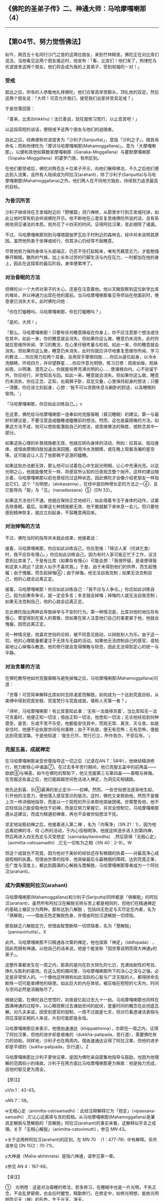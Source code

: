 ** 《佛陀的圣弟子传》二、神通大师：马哈摩嘎喇那（4）
  :PROPERTIES:
  :CUSTOM_ID: 佛陀的圣弟子传二神通大师马哈摩嘎喇那4
  :END:

--------------

** 【第04节、努力觉悟佛法】
   :PROPERTIES:
   :CUSTOM_ID: 第04节努力觉悟佛法
   :END:
如今，两百五十名同行沙门之首的这两位朋友，来到竹林精舍。佛陀正在对比库们说法，当他看见这两个朋友接近时，他宣布：「看，比库们！他们来了，拘律陀与优波提舍这两个朋友。他们将会成为我的上首弟子，受到祝福的一对！」

*** 受戒
    :PROPERTIES:
    :CUSTOM_ID: 受戒
    :END:
抵达之后，所有的人恭敬地礼拜佛陀，他们合掌高举至额头，顶礼他的双足。然后这两个朋友说：「大师！可否允许我们，接受我们出家并受具足戒？」

于是世尊回答：

「善来，比库(bhikkhu)！法已善说，现在就修习梵行，以止息苦吧！」

以这段简短的谈话，便授戒予这两个朋友与他们的追随者。

自此之后，经典便称优波提舍为「沙利子(Sariputta)」，意指「沙利之子」，随其母命名；而称拘律陀为「摩诃马哈摩嘎喇那(Mahamoggallana)」，意为「大摩嘎喇那」，以便和其他如算数家摩嘎喇那（Ganaka-Moggallana）与瞿默摩嘎喇那（Gopaka-Moggallana）的婆罗门族，有所区别。

在他们都受戒后，佛陀对两百五十位弟子开示，向他们解释佛法，不久之后他们便达到入流果，且所有人陆续成为阿拉汉(arahant)，除了沙利子(Sariputta)与马哈摩嘎喇那(Mahamoggallana)之外。他们两人在不同地方独处，持续努力追求最高的目标。

*** 为昏沉所苦
    :PROPERTIES:
    :CUSTOM_ID: 为昏沉所苦
    :END:
沙利子继续待在王舍城附近的「野猪窟」洞穴禅修，从那里步行到王舍城托钵，如此让他时常有机会听闻佛陀开示。他不断地在心里反复思维佛陀所说的话，且有系统地洞见诸法的本质。他共花了十四天的时间，证得阿拉汉果，至此根除了诸漏。

不过，马哈摩嘎喇那则到马嘎塔国伽罗瓦拉子村附近的森林去，经中并未说明其原因。虽然他热衷于坐禅或经行，但其决心仍经常不敌睡意。

尽管他努力保持身体与头部端正，仍忍不住打起盹来，唯有凭藉意志力，才能勉强睁开眼睛。酷热的气候，加上长年过劳的行脚生活与内在压力，一时都加在他的身上，因此在这探索的最后阶段，身体便累垮了。

*** 对治昏眠的方法
    :PROPERTIES:
    :CUSTOM_ID: 对治昏眠的方法
    :END:
但佛陀以一个大师对弟子的关心，还是在注意着他。他以天眼观察到这位新学比库的难处，并以神通力出现在他的面前。当马哈摩嘎喇那看见导师站在他面前时，倦意便已消失大半。此时佛陀问他：

「你在打瞌睡吗，马哈摩嘎喇那，你在打瞌睡吗？」

「是的，大师！」

「那么，马哈摩嘎喇那！只要有任何睡意降临在你身上，你不应注意那个想法或住在其中。如此一来，你的睡意就会消失。但如果你这么做，睡意仍未消失，此时你就应思维所听闻、学习的教法，在心里仔细考量与检视。如此一来，你的睡意就会消失。但如果你这么做，睡意仍未消失，此时你就应详尽地重复思维你所闻、学习的教法......你应用力拉两个耳垂，且用双手摩擦四肢......你应从座位起身，以冷水洗眼睛，环视四方，并仰望群星......你应作意光明想，练习日想：观夜如昼，观昼如夜，以明澈、澄亮之心，你就能培养充满光明的心......使诸根向内，心不驻留于外，你应经行，并觉知去与回。如此一来，睡意就会消失。但如果你这么做，睡意仍未消失，你应正念、正知，右肩狮子卧，双足交叠，心里保持起身的想法；只要一清醒，你应该立刻起身，心想：‘我不可以贪图休息与躺卧的舒适，以及睡眠的愉悦。'」

「马哈摩嘎喇那，你应如此训练自己。」v

在这里，佛陀给马哈摩嘎喇那一连串如何克服昏眠（昏沉睡眠）的建议。第一与最好的建议是，不要注意造成瞌睡或瞌睡前的想法。然而，这也是最困难的方法。如果这方法不成，他可以想些能激励自己的想法，或思维佛法的殊胜，或默念其中一部分。

如果这些心理的补救措施都无效，他就应转向身体的活动，例如：拉耳朵、摇动身体，或借由摩擦四肢加速血液回圈，或用冷水洗眼睛，或在晚上观看浩瀚的星空等。这可能会让人忘了他那微不足道的瞌睡。

如果这些办法都无效，那么他可以试着在心中生起光明相，让心中充满光亮。以这光明之心，他就能像梵天一样，将感官所认知的日夜观念整个抛开。这样的建议暗示着，马哈摩嘎喇那以前也曾经历过这种状态，因此佛陀才会像介绍老朋友一样指出它们。这个「光明想」（alokasanna），在经中是四种增长定的方法之一④，且它能导向「智」与「见」（nanadassana）⑤（DN
33）。

如果这方法也行不通，他就应保持正念地经行，如此借着专注于身体的动作，试着去除昏眠。最后，如果这七种措施都无效，他干脆就躺下来休息一会儿。但只要他感到精神恢复，就应立刻起身，不容睡意再回来。

*** 对治掉悔的方法
    :PROPERTIES:
    :CUSTOM_ID: 对治掉悔的方法
    :END:
不过，佛陀当时的指导并未就此结束，他接着说：

接着，马哈摩嘎喇那，你应如此训练自己，你应思维：「拜访人家（托钵乞食）时，我不应存有慢心。」你应如此训练自己。因为有时人家可能正忙于工作，没注意到比库来了。于是有比库（如果存有慢心）可能会想：「我很怀疑，是谁使得我和这家人疏远？这些人似乎不喜欢我。」于是，由于未得到他们的供养，而生起愧赧；由于愧赧，而生起掉悔⑥；由于掉悔，他无法自我克制；如果无法克制自己，他的心就会远离正定。

接着，马哈摩嘎喇那！你应如此训练自己：「我不应与人争论。」你应如此训练自己。因为如果有争论，就一定会多言；多言就会掉悔；掉悔的人就无法自我克制；如果无法克制自己，他的心就会远离正定。

在此佛陀指出两种会导致掉举与不安的行为。第一种情况是，比库对他的地位存有慢心，寄望得到在家人的尊敬，但如果在家人注意他们自己的事更甚于他，他就会愧赧，因而远离正定。

另一种情况是，他喜欢世俗的论辩，被不同意见挑动，以辩胜别人为乐。由于这一切，他的心理能量都灌注于无效与无益的活动。如果他无法控制自己的感官，或轻易地让心掉悔与散逸，他的修行就会变得懒散与轻忽，因此无法得到定心的统一与平静。

*** 对治贪着的方法
    :PROPERTIES:
    :CUSTOM_ID: 对治贪着的方法
    :END:
在佛陀教导他如何克服昏眠与避免掉悔之后，马哈摩嘎喇那(Mahamoggallana)问道：

「世尊！可否简单解释比库如何去除渴爱而解脱，如何成为一个达到究竟目标，从束缚中得到究竟安稳、究竟梵行与究竟成就，堪称人天第一者？」

「谛听，马哈摩嘎喇那！有比库善知此事：‘无有一法值得贪着'，当比库知无一法可贪着时，他便正知一切法；借由正知一切法，他悉知一切法；无论他经验到何种感受，是苦、乐或不苦不乐受，他都能安住其中，而观无常、离贪、灭与舍。如是安住时，他便不会执取世间任何事物；由于不执取，便无有恐怖；无有恐怖，便能达到究竟涅槃。于是他知道：‘我生已尽，梵行已立，所作皆办，不受后有。'」

*** 克服五盖，成就禅定
    :PROPERTIES:
    :CUSTOM_ID: 克服五盖成就禅定
    :END:
在马哈摩嘎喇那亲受世尊指导这一切之后（记录在AN
7：58中），他继续精进修行，努力断除心中诸盖⑦。在过去多年苦行期间，他已克服五盖中的前两盖------欲欲⑧与嗔恚，如今在佛陀的帮助下，他又克服第三与第四盖------昏眠与掉悔。在克服这些盖之后，他已能超越世间色法进入禅定，为洞见实相铺路。

他先达到喜、乐⑨遍满的安止定⑩------初禅。然而，一些世俗想法逐渐地生起，引开他的注意力，使他落入感官意识的层次。这时，佛陀又来帮助他，然而不是像上次一样详细地指导，而是以一个简短的开示来帮他突破困境。世尊警告他，他不应轻信自己能安稳地住于初禅，而是应努力掌握它，并完全控制它。马哈摩嘎喇那遵从这建议，而成为精通初禅者，再也不会被世俗想法干扰。

坚定地站稳初禅之后，他接着进入第二禅 ，名为「内等净」（SN
21：1），因为他远离初禅的寻、伺
心所的活动，于内心信相明净。他就这样逐步进入到第四禅，然后再进入四无色定与灭受想定（sannadayitanirodha）
,然后获得「无相心定」（animitta-cetosamadhi）,它无一切有为之相（SN
40：2-9）。W

但这个成就也不究竟，因为他对于美妙的经验还存有微细的执着------对最高净心成就假相的执着。但借由世尊的指导，他突破最后与最微细的障碍，达到究竟正果，在广度与深度上，都达到圆满的心解脱与慧解脱，马哈摩嘎喇那尊者成为一个阿拉汉(arahant)。

*** 成为俱解脱阿拉汉(arahant)
    :PROPERTIES:
    :CUSTOM_ID: 成为俱解脱阿拉汉arahant
    :END:
马哈摩嘎喇那(Mahamoggallana)和沙利子(Sariputta)同样都是「俱解脱」的阿拉汉(arahant)，虽然所有阿拉汉在解脱无明与苦上都是相同的，但他们在精通禅定的基础上被区分为两种。那些达到八解脱
，包括四无色定与灭尽定在内者，名为「俱解脱」------借由无色定解脱色身，并借由阿拉汉道解脱一切烦恼。

那些缺乏八解脱定力，但借由智慧断除一切烦恼者，名为「慧解脱」（pannavimutta）。X

此外，马哈摩嘎喇那不只精通各次第的禅定，他也探索「神足」（iddhipada）
，因此而拥有神通。以他自己的话来说，他是个能宣称「因世尊说明而得大神通y的弟子」。

这整件事都发生在一周之内，那真的是内在巨大转化的七日，充满戏剧性的考验、挣扎与胜利的喜悦。在这么短的期间里，马哈摩嘎喇那所下的决心之深与之强，必定是非常惊人的。一个像他这样拥有如此活跃的心智与广泛天赋的人，都得拼命去断除一切可能束缚他的结使。如此巨大的内在体验，被压缩在短短的七天内，时间与空间必然是消融殆尽了。

根据记载，在佛陀自己觉悟时，初夜就忆起过去九十一劫。马哈摩嘎喇那也同样在圆满神通的过程中，以心眼观察过去诸劫世间的起伏，度量时间的概念在此彻底瓦解。对凡夫来说，因受到感官的钳制，一周不过就是七天，但对已看透诸法表相与洞见深层实相的人来说，片刻可能即是永恒。

马哈摩嘎喇那后来表示，他借由速通达（khippabhinna），亦即在一周之内，证得了阿拉汉果，但他的进步却是艰难的（dukkha-patipada，苦行道），需要佛陀有力的协助。同样地，沙利子也在两周内，借由速通达证得了阿拉汉果，但他的进步却是平顺的（sukha-patipada，乐行道）。Z

马哈摩嘎喇那比沙利子更快证果，是因为佛陀亲自密集地指导与鼓励，也因为他理解的范围较小的缘故。沙利子在两方面比马哈摩嘎喇那更为殊胜：他是独力完成，且他的智见更为周全。

【原注】

uVin.1：42-43。

vAN 7：58。

w无相心定（animitta-cetosamadhi）：此经注释解释它为「观定」（vipassana-samadhi）,它让心远离常与贪的假相。从马哈摩嘎喇那(Mahamoggallana)是兼具定解脱与慧解脱的「具解脱」阿拉汉(arahant)的事实来看，这解释似乎言之成理。关于「无相心解脱」（animitta-cetovimutti），参见
MN 43。

x关于这两种阿拉汉(arahant)的区别，在 MN
70　（1：477-78）中有解释。另外请参见 DN 15(2：70-71)。

y大神通（Maha-abhinnata）是指六神通，请参见第一章。

z参见 AN 4：167-68。

【译注】

①　光明想：这是对治昏睡的修法，若多修习，在睡眠中也是一片光明，不失正念，不会乱梦颠倒，也会应时醒觉，精勤修行。在修定中，如修光明想，能依光明相而见天（神）的形色，生于光天、净天。

②　右侧卧的狮子王卧，是最适合修行人的卧姿。经中有说百兽之王的狮子，睡觉时，身子向右侧躺。天亮起来时，会回头看身体是否端正，若端正心情就愉悦。佛陀以此激励比库要勇悍坚猛如狮子王，时时修习觉寐瑜伽，发勤精进。

③　昏眠：昏眠是指昏沉与睡眠。昏沉是心的软弱或沉重，睡眠是心所沉滞的状态，因为两者都源于懒惰与昏昏欲睡，皆有使心、心所软弱无力的作用，故合为昏眠盖。

④　《瑜伽师地论》里的「觉寐瑜伽」，就是教导修行人睡卧时思维修行的方法。其方法共四种，包括：（一）住光明想：修光明者在睡眠中，也是一片光明，不失正念，应时醒觉，精勤修行。（二）住正念：每日临睡前，思维法义。（三）住正知：睡觉前不胡思乱想。（四）思维起想：睡眠是为了继续修行的目的，并非为贪着享受，是一种自我警惕的心。

⑤　智与见（nanadassana）：洞察四胜谛的智慧与洞见。

⑥　掉悔：掉悔是指掉举与恶作。掉举是心的散乱，恶作是追悔已造之恶（或当行而未行之善），因为两者都源于困扰的念头，皆有导致心、心所不宁静的作用，故合为掉悔盖。

⑦　「盖」是指会阻止未生起的善法生起，以及使已生起的善法不能持久的心所。欲欲、嗔恚、昏沉睡眠、掉举恶作与疑，即是会障碍禅定生起的五盖。

⑧ 欲欲：欲求欲乐之盖。

⑨
「喜」是喜欢或对所缘有兴趣，进入初禅时，会有遍满全身的喜生起，喜禅支对治五盖中的嗔恚盖。「乐」是心的乐受，是脱离欲乐而生，对治掉举恶作盖。这两者是五禅之中的两支。

⑩
安止定：即心完全专一的状态，又称为「禅那」，包括四色界禅与四无色界禅。安止定是相对于近行定而言，安止定的禅支强固，定心可以持续不断，而近行定是指接近安止的定，其禅支尚未强固，定心无法长时持续。

诸禅由称为「禅支」的心所而分别，通过逐一舍弃较粗的禅支，增强定力以提升较微细的禅支，即能进入较高的禅定。初禅有寻、伺、喜、乐、一境性等五禅支；第二禅有喜、乐、一境性；第三禅有乐、一境性；第四禅有舍、一境性。

「寻」是将心投入或令它朝向所缘的心所，而「伺」则是保持心继续专注在所缘上的心所。

灭受想定（sannavedayitanirodha）：或译为「灭尽定」，在此定中，心与心所之流完全暂时中止，是只有已获得一切色禅、无色禅的不还者与阿拉汉(arahant)，才能获得的定。

八解脱是八种背弃舍除三界烦恼束缚的禅定：

（一）拥有形体，观察形体，是第一解脱；（二）不觉想自己内在的物质形体，而观其外在的物质形体，是第二解脱；（三）思维：「它是美妙的」，而专注于它，是第三解脱；（四）超越一切色想，思维：「空间是无限的」，住于空无边处，是第四解脱；（五）超越空无边处，思维：「意识是无限的」，住于识无边处，是第五解脱；（六）超越识无边处，思维：「无所有」，住于无所有处，是第六解脱；（七）超越无所有处，住于非想非非想处，是第七解脱；（八）超越非想非非想处，住于想受灭，是第八解脱。

神足（iddhipada）意指「证得圆满的基础」，共有四种：（一）欲神足；（二）勤神足；（三）心神足；（四）观神足。

--------------

